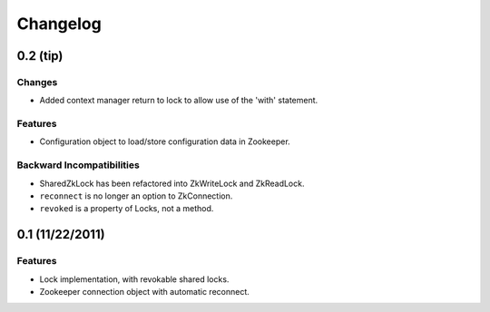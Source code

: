 Changelog
=========

0.2 (**tip**)
-------------

Changes
*******

- Added context manager return to lock to allow use of the 'with'
  statement.

Features
********

- Configuration object to load/store configuration data in Zookeeper.

Backward Incompatibilities
**************************

- SharedZkLock has been refactored into ZkWriteLock and ZkReadLock.
- ``reconnect`` is no longer an option to ZkConnection.
- ``revoked`` is a property of Locks, not a method.


0.1 (11/22/2011)
----------------

Features
********

- Lock implementation, with revokable shared locks.
- Zookeeper connection object with automatic reconnect.
